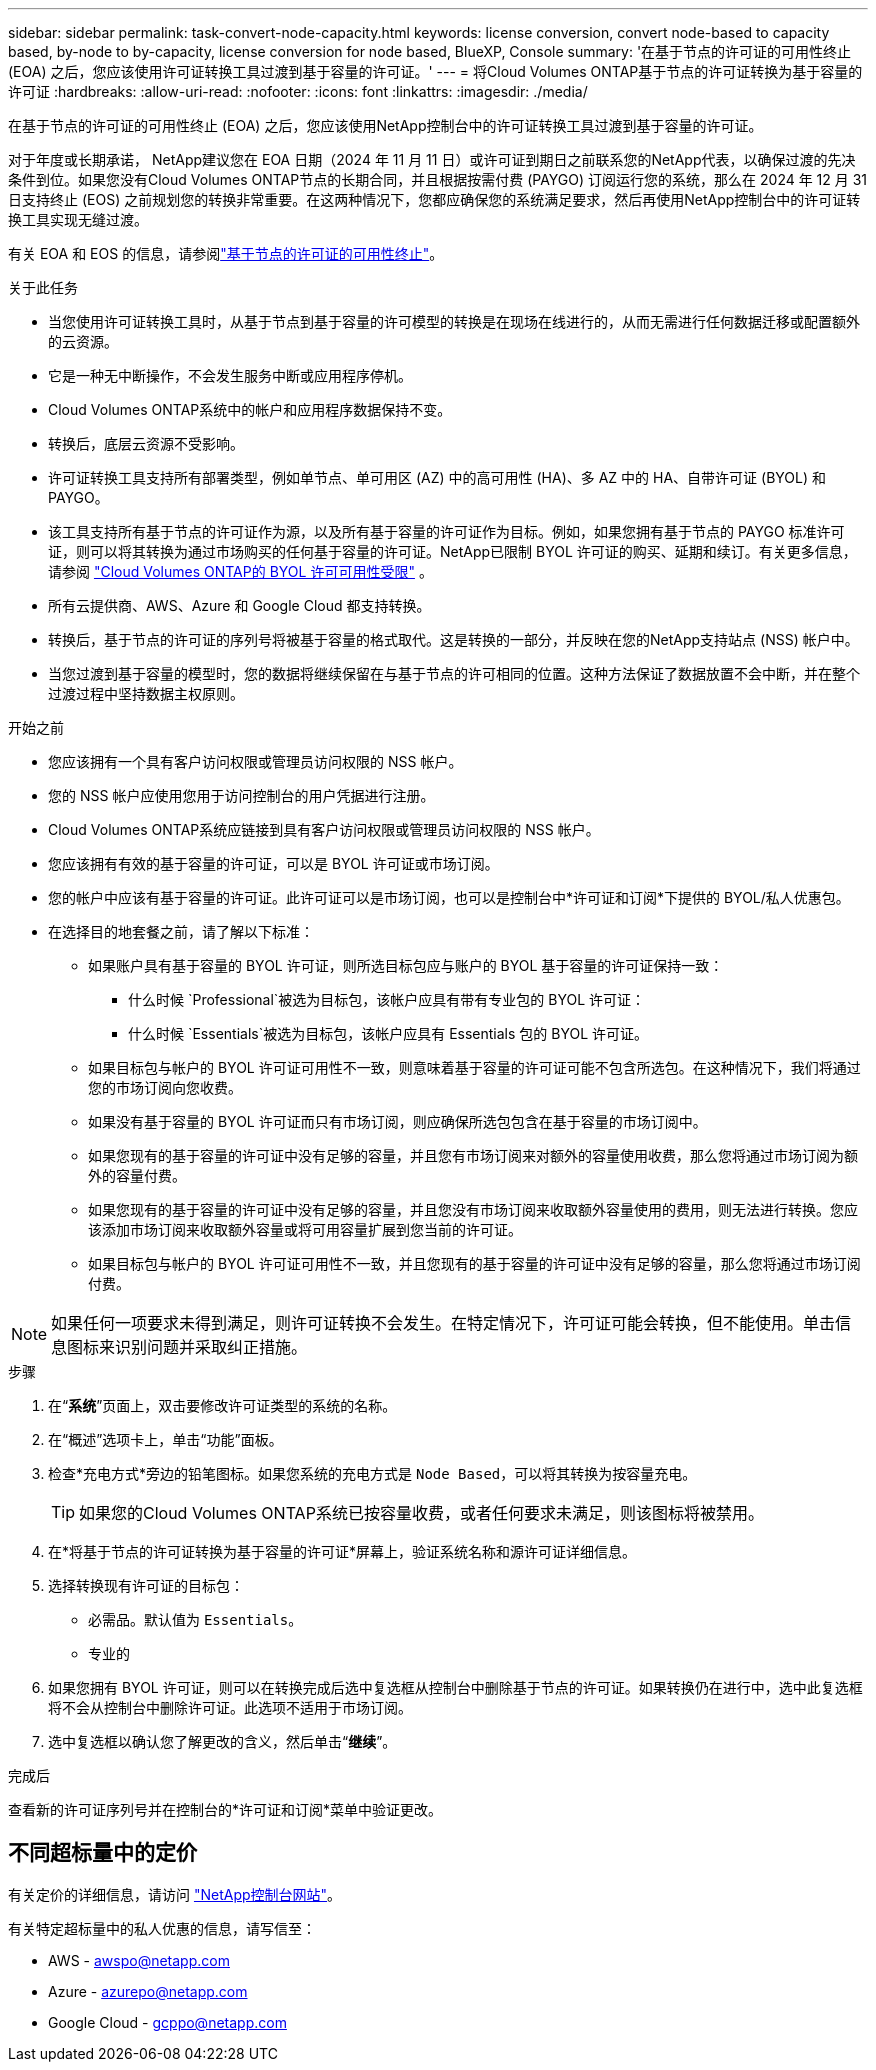 ---
sidebar: sidebar 
permalink: task-convert-node-capacity.html 
keywords: license conversion, convert node-based to capacity based, by-node to by-capacity, license conversion for node based, BlueXP, Console 
summary: '在基于节点的许可证的可用性终止 (EOA) 之后，您应该使用许可证转换工具过渡到基于容量的许可证。' 
---
= 将Cloud Volumes ONTAP基于节点的许可证转换为基于容量的许可证
:hardbreaks:
:allow-uri-read: 
:nofooter: 
:icons: font
:linkattrs: 
:imagesdir: ./media/


[role="lead"]
在基于节点的许可证的可用性终止 (EOA) 之后，您应该使用NetApp控制台中的许可证转换工具过渡到基于容量的许可证。

对于年度或长期承诺， NetApp建议您在 EOA 日期（2024 年 11 月 11 日）或许可证到期日之前联系您的NetApp代表，以确保过渡的先决条件到位。如果您没有Cloud Volumes ONTAP节点的长期合同，并且根据按需付费 (PAYGO) 订阅运行您的系统，那么在 2024 年 12 月 31 日支持终止 (EOS) 之前规划您的转换非常重要。在这两种情况下，您都应确保您的系统满足要求，然后再使用NetApp控制台中的许可证转换工具实现无缝过渡。

有关 EOA 和 EOS 的信息，请参阅link:concept-licensing.html#end-of-availability-of-node-based-licenses["基于节点的许可证的可用性终止"]。

.关于此任务
* 当您使用许可证转换工具时，从基于节点到基于容量的许可模型的转换是在现场在线进行的，从而无需进行任何数据迁移或配置额外的云资源。
* 它是一种无中断操作，不会发生服务中断或应用程序停机。
* Cloud Volumes ONTAP系统中的帐户和应用程序数据保持不变。
* 转换后，底层云资源不受影响。
* 许可证转换工具支持所有部署类型，例如单节点、单可用区 (AZ) 中的高可用性 (HA)、多 AZ 中的 HA、自带许可证 (BYOL) 和 PAYGO。
* 该工具支持所有基于节点的许可证作为源，以及所有基于容量的许可证作为目标。例如，如果您拥有基于节点的 PAYGO 标准许可证，则可以将其转换为通过市场购买的任何基于容量的许可证。NetApp已限制 BYOL 许可证的购买、延期和续订。有关更多信息，请参阅 https://docs.netapp.com/us-en/bluexp-cloud-volumes-ontap/whats-new.html#restricted-availability-of-byol-licensing-for-cloud-volumes-ontap["Cloud Volumes ONTAP的 BYOL 许可可用性受限"^] 。
* 所有云提供商、AWS、Azure 和 Google Cloud 都支持转换。
* 转换后，基于节点的许可证的序列号将被基于容量的格式取代。这是转换的一部分，并反映在您的NetApp支持站点 (NSS) 帐户中。
* 当您过渡到基于容量的模型时，您的数据将继续保留在与基于节点的许可相同的位置。这种方法保证了数据放置不会中断，并在整个过渡过程中坚持数据主权原则。


.开始之前
* 您应该拥有一个具有客户访问权限或管理员访问权限的 NSS 帐户。
* 您的 NSS 帐户应使用您用于访问控制台的用户凭据进行注册。
* Cloud Volumes ONTAP系统应链接到具有客户访问权限或管理员访问权限的 NSS 帐户。
* 您应该拥有有效的基于容量的许可证，可以是 BYOL 许可证或市场订阅。
* 您的帐户中应该有基于容量的许可证。此许可证可以是市场订阅，也可以是控制台中*许可证和订阅*下提供的 BYOL/私人优惠包。
* 在选择目的地套餐之前，请了解以下标准：
+
** 如果账户具有基于容量的 BYOL 许可证，则所选目标包应与账户的 BYOL 基于容量的许可证保持一致：
+
*** 什么时候 `Professional`被选为目标包，该帐户应具有带有专业包的 BYOL 许可证：
*** 什么时候 `Essentials`被选为目标包，该帐户应具有 Essentials 包的 BYOL 许可证。


** 如果目标包与帐户的 BYOL 许可证可用性不一致，则意味着基于容量的许可证可能不包含所选包。在这种情况下，我们将通过您的市场订阅向您收费。
** 如果没有基于容量的 BYOL 许可证而只有市场订阅，则应确保所选包包含在基于容量的市场订阅中。
** 如果您现有的基于容量的许可证中没有足够的容量，并且您有市场订阅来对额外的容量使用收费，那么您将通过市场订阅为额外的容量付费。
** 如果您现有的基于容量的许可证中没有足够的容量，并且您没有市场订阅来收取额外容量使用的费用，则无法进行转换。您应该添加市场订阅来收取额外容量或将可用容量扩展到您当前的许可证。
** 如果目标包与帐户的 BYOL 许可证可用性不一致，并且您现有的基于容量的许可证中没有足够的容量，那么您将通过市场订阅付费。





NOTE: 如果任何一项要求未得到满足，则许可证转换不会发生。在特定情况下，许可证可能会转换，但不能使用。单击信息图标来识别问题并采取纠正措施。

.步骤
. 在“*系统*”页面上，双击要修改许可证类型的系统的名称。
. 在“概述”选项卡上，单击“功能”面板。
. 检查*充电方式*旁边的铅笔图标。如果您系统的充电方式是 `Node Based`，可以将其转换为按容量充电。
+

TIP: 如果您的Cloud Volumes ONTAP系统已按容量收费，或者任何要求未满足，则该图标将被禁用。

. 在*将基于节点的许可证转换为基于容量的许可证*屏幕上，验证系统名称和源许可证详细信息。
. 选择转换现有许可证的目标包：
+
** 必需品。默认值为 `Essentials`。
** 专业的


. 如果您拥有 BYOL 许可证，则可以在转换完成后选中复选框从控制台中删除基于节点的许可证。如果转换仍在进行中，选中此复选框将不会从控制台中删除许可证。此选项不适用于市场订阅。
. 选中复选框以确认您了解更改的含义，然后单击“*继续*”。


.完成后
查看新的许可证序列号并在控制台的*许可证和订阅*菜单中验证更改。



== 不同超标量中的定价

有关定价的详细信息，请访问 https://bluexp.netapp.com/pricing/["NetApp控制台网站"^]。

有关特定超标量中的私人优惠的信息，请写信至：

* AWS - awspo@netapp.com
* Azure - azurepo@netapp.com
* Google Cloud - gcppo@netapp.com

